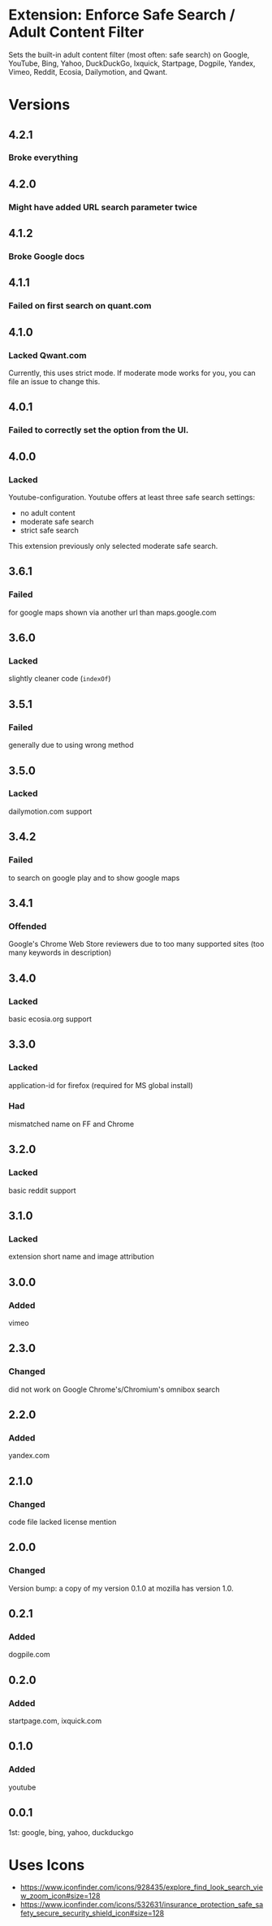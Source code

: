 * Extension: Enforce Safe Search / Adult Content Filter
Sets the built-in adult content filter (most often: safe search) on Google,
YouTube, Bing, Yahoo, DuckDuckGo, Ixquick, Startpage, Dogpile, Yandex,
Vimeo, Reddit, Ecosia, Dailymotion, and Qwant.

[[https://addons.mozilla.org/de/firefox/addon/sas/][https://img.shields.io/amo/v/sas.svg]]
[[https://chrome.google.com/webstore/detail/jsguardian/fiopkogmohpinncfhneadmpkcikmgkgc][https://img.shields.io/chrome-web-store/v/fiopkogmohpinncfhneadmpkcikmgkgc.svg]]
* Versions
** 4.2.1
*** Broke everything
** 4.2.0
*** Might have added URL search parameter twice
** 4.1.2
*** Broke Google docs
** 4.1.1
*** Failed on first search on quant.com
** 4.1.0
*** Lacked Qwant.com
    Currently, this uses strict mode. If moderate mode works for you, you can file an issue to change this.
** 4.0.1
*** Failed to correctly set the option from the UI.
** 4.0.0
*** Lacked
    Youtube-configuration. Youtube offers at least three safe search settings:
    - no adult content
    - moderate safe search
    - strict safe search
    This extension previously only selected moderate safe search.
** 3.6.1
*** Failed
    for google maps shown via another url than maps.google.com
** 3.6.0
*** Lacked
    slightly cleaner code (=indexOf=)
** 3.5.1
*** Failed
    generally due to using wrong method
** 3.5.0
*** Lacked
    dailymotion.com support
** 3.4.2
*** Failed
    to search on google play and to show google maps
** 3.4.1
*** Offended
    Google's Chrome Web Store reviewers due to too many supported sites (too many keywords in description)
** 3.4.0
*** Lacked
    basic ecosia.org support
** 3.3.0
*** Lacked
    application-id for firefox (required for MS global install)
*** Had
    mismatched name on FF and Chrome
** 3.2.0
*** Lacked
    basic reddit support
** 3.1.0
*** Lacked
    extension short name and image attribution
** 3.0.0
*** Added
    vimeo
** 2.3.0
*** Changed
    did not work on Google Chrome's/Chromium's omnibox search
** 2.2.0
*** Added
    yandex.com
** 2.1.0
*** Changed
    code file lacked license mention
** 2.0.0
*** Changed
    Version bump: a copy of my version 0.1.0 at mozilla has version 1.0.
** 0.2.1
*** Added
    dogpile.com
** 0.2.0
*** Added
    startpage.com, ixquick.com
** 0.1.0
*** Added
    youtube
** 0.0.1
   1st: google, bing, yahoo, duckduckgo
* Uses Icons
  - https://www.iconfinder.com/icons/928435/explore_find_look_search_view_zoom_icon#size=128
  - https://www.iconfinder.com/icons/532631/insurance_protection_safe_safety_secure_security_shield_icon#size=128
